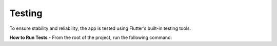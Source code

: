 
Testing
=======

To ensure stability and reliability, the app is tested using Flutter’s built-in testing tools.

**How to Run Tests**
- From the root of the project, run the following command:

